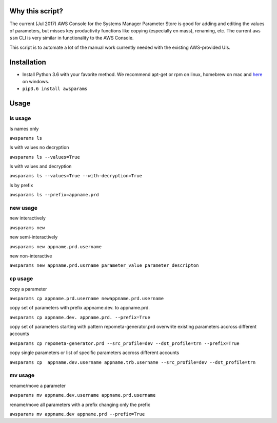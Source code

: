 Why this script?
================

The current (Jul 2017) AWS Console for the Systems Manager Parameter Store is good for 
adding and editing the values of parameters, but misses key productivity functions like
copying (especially en mass), renaming, etc.  The current ``aws ssm`` CLI is very 
similar in functionality to the AWS Console.

This script is to automate a lot of the manual work currently needed with the existing
AWS-provided UIs.

Installation
============
- Install Python 3.6 with your favorite method.  We recommend apt-get or rpm on linux, homebrew on mac and `here <https://www.python.org/downloads/>`_ on windows.
- ``pip3.6 install awsparams``

Usage
=====

ls usage
--------

ls names only

``awsparams ls``

ls with values no decryption

``awsparams ls --values=True``

ls with values and decryption

``awsparams ls --values=True --with-decryption=True``

ls by prefix

``awsparams ls --prefix=appname.prd``

new usage
---------

new interactively

``awsparams new``

new semi-interactively

``awsparams new appname.prd.username``

new non-interactive

``awsparams new appname.prd.usrname parameter_value parameter_descripton``

cp usage
--------

copy a parameter

``awsparams cp appname.prd.username newappname.prd.username``

copy set of parameters with prefix appname.dev. to appname.prd.

``awsparams cp appname.dev. appname.prd. --prefix=True``

copy set of parameters starting with pattern repometa-generator.prd
overwrite existing parameters accross different accounts

``awsparams cp repometa-generator.prd --src_profile=dev --dst_profile=trn --prefix=True``

copy single parameters or list of specific parameters accross different
accounts

``awsparams cp  appname.dev.username appname.trb.username --src_profile=dev --dst_profile=trn``

mv usage
--------

rename/move a parameter

``awsparams mv appname.dev.username appname.prd.username``

rename/move all parameters with a prefix changing only the prefix

``awsparams mv appname.dev appname.prd --prefix=True``
